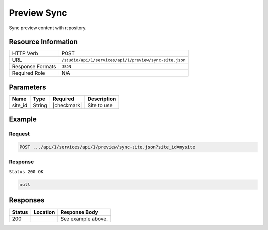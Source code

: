 .. _crafter-studio-api-preview-sync-site:

============
Preview Sync
============

Sync preview content with repository.

--------------------
Resource Information
--------------------

+----------------------------+-------------------------------------------------------------------+
|| HTTP Verb                 || POST                                                             |
+----------------------------+-------------------------------------------------------------------+
|| URL                       || ``/studio/api/1/services/api/1/preview/sync-site.json``          |
+----------------------------+-------------------------------------------------------------------+
|| Response Formats          || ``JSON``                                                         |
+----------------------------+-------------------------------------------------------------------+
|| Required Role             || N/A                                                              |
+----------------------------+-------------------------------------------------------------------+

----------
Parameters
----------

+---------------+-------------+---------------+--------------------------------------------------+
|| Name         || Type       || Required     || Description                                     |
+===============+=============+===============+==================================================+
|| site_id      || String     || |checkmark|  || Site to use                                     |
+---------------+-------------+---------------+--------------------------------------------------+

-------
Example
-------

^^^^^^^
Request
^^^^^^^

.. code-block:: guess

    POST .../api/1/services/api/1/preview/sync-site.json?site_id=mysite

^^^^^^^^
Response
^^^^^^^^

``Status 200 OK``

.. code-block:: json

    null


---------
Responses
---------

+---------+-------------------------------------------+---------------------------------------------------+
|| Status || Location                                 || Response Body                                    |
+=========+===========================================+===================================================+
|| 200    ||                                          || See example above.                               |
+---------+-------------------------------------------+---------------------------------------------------+
